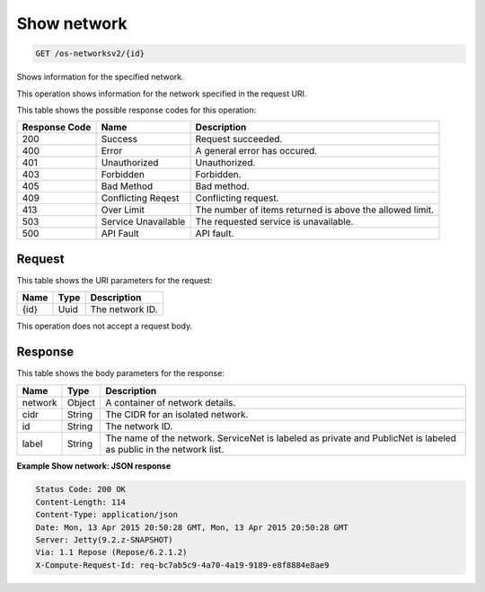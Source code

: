 
.. THIS OUTPUT IS GENERATED FROM THE WADL. DO NOT EDIT.

Show network
^^^^^^^^^^^^^^^^^^^^^^^^^^^^^^^^^^^^^^^^^^^^^^^^^^^^^^^^^^^^^^^^^^^^^^^^^^^^^^^^

.. code::

    GET /os-networksv2/{id}

Shows information for the specified network.

This operation shows information for the network specified in the request URI.



This table shows the possible response codes for this operation:


+--------------------------+-------------------------+-------------------------+
|Response Code             |Name                     |Description              |
+==========================+=========================+=========================+
|200                       |Success                  |Request succeeded.       |
+--------------------------+-------------------------+-------------------------+
|400                       |Error                    |A general error has      |
|                          |                         |occured.                 |
+--------------------------+-------------------------+-------------------------+
|401                       |Unauthorized             |Unauthorized.            |
+--------------------------+-------------------------+-------------------------+
|403                       |Forbidden                |Forbidden.               |
+--------------------------+-------------------------+-------------------------+
|405                       |Bad Method               |Bad method.              |
+--------------------------+-------------------------+-------------------------+
|409                       |Conflicting Reqest       |Conflicting request.     |
+--------------------------+-------------------------+-------------------------+
|413                       |Over Limit               |The number of items      |
|                          |                         |returned is above the    |
|                          |                         |allowed limit.           |
+--------------------------+-------------------------+-------------------------+
|503                       |Service Unavailable      |The requested service is |
|                          |                         |unavailable.             |
+--------------------------+-------------------------+-------------------------+
|500                       |API Fault                |API fault.               |
+--------------------------+-------------------------+-------------------------+


Request
""""""""""""""""

This table shows the URI parameters for the request:

+--------------------------+-------------------------+-------------------------+
|Name                      |Type                     |Description              |
+==========================+=========================+=========================+
|{id}                      |Uuid                     |The network ID.          |
+--------------------------+-------------------------+-------------------------+





This operation does not accept a request body.




Response
""""""""""""""""


This table shows the body parameters for the response:

+--------------------------+-------------------------+-------------------------+
|Name                      |Type                     |Description              |
+==========================+=========================+=========================+
|network                   |Object                   |A container of network   |
|                          |                         |details.                 |
+--------------------------+-------------------------+-------------------------+
|cidr                      |String                   |The CIDR for an isolated |
|                          |                         |network.                 |
+--------------------------+-------------------------+-------------------------+
|id                        |String                   |The network ID.          |
+--------------------------+-------------------------+-------------------------+
|label                     |String                   |The name of the network. |
|                          |                         |ServiceNet is labeled as |
|                          |                         |private and PublicNet is |
|                          |                         |labeled as public in the |
|                          |                         |network list.            |
+--------------------------+-------------------------+-------------------------+





**Example Show network: JSON response**


.. code::

         Status Code: 200 OK
         Content-Length: 114
         Content-Type: application/json
         Date: Mon, 13 Apr 2015 20:50:28 GMT, Mon, 13 Apr 2015 20:50:28 GMT
         Server: Jetty(9.2.z-SNAPSHOT)
         Via: 1.1 Repose (Repose/6.2.1.2)
         X-Compute-Request-Id: req-bc7ab5c9-4a70-4a19-9189-e8f8884e8ae9


